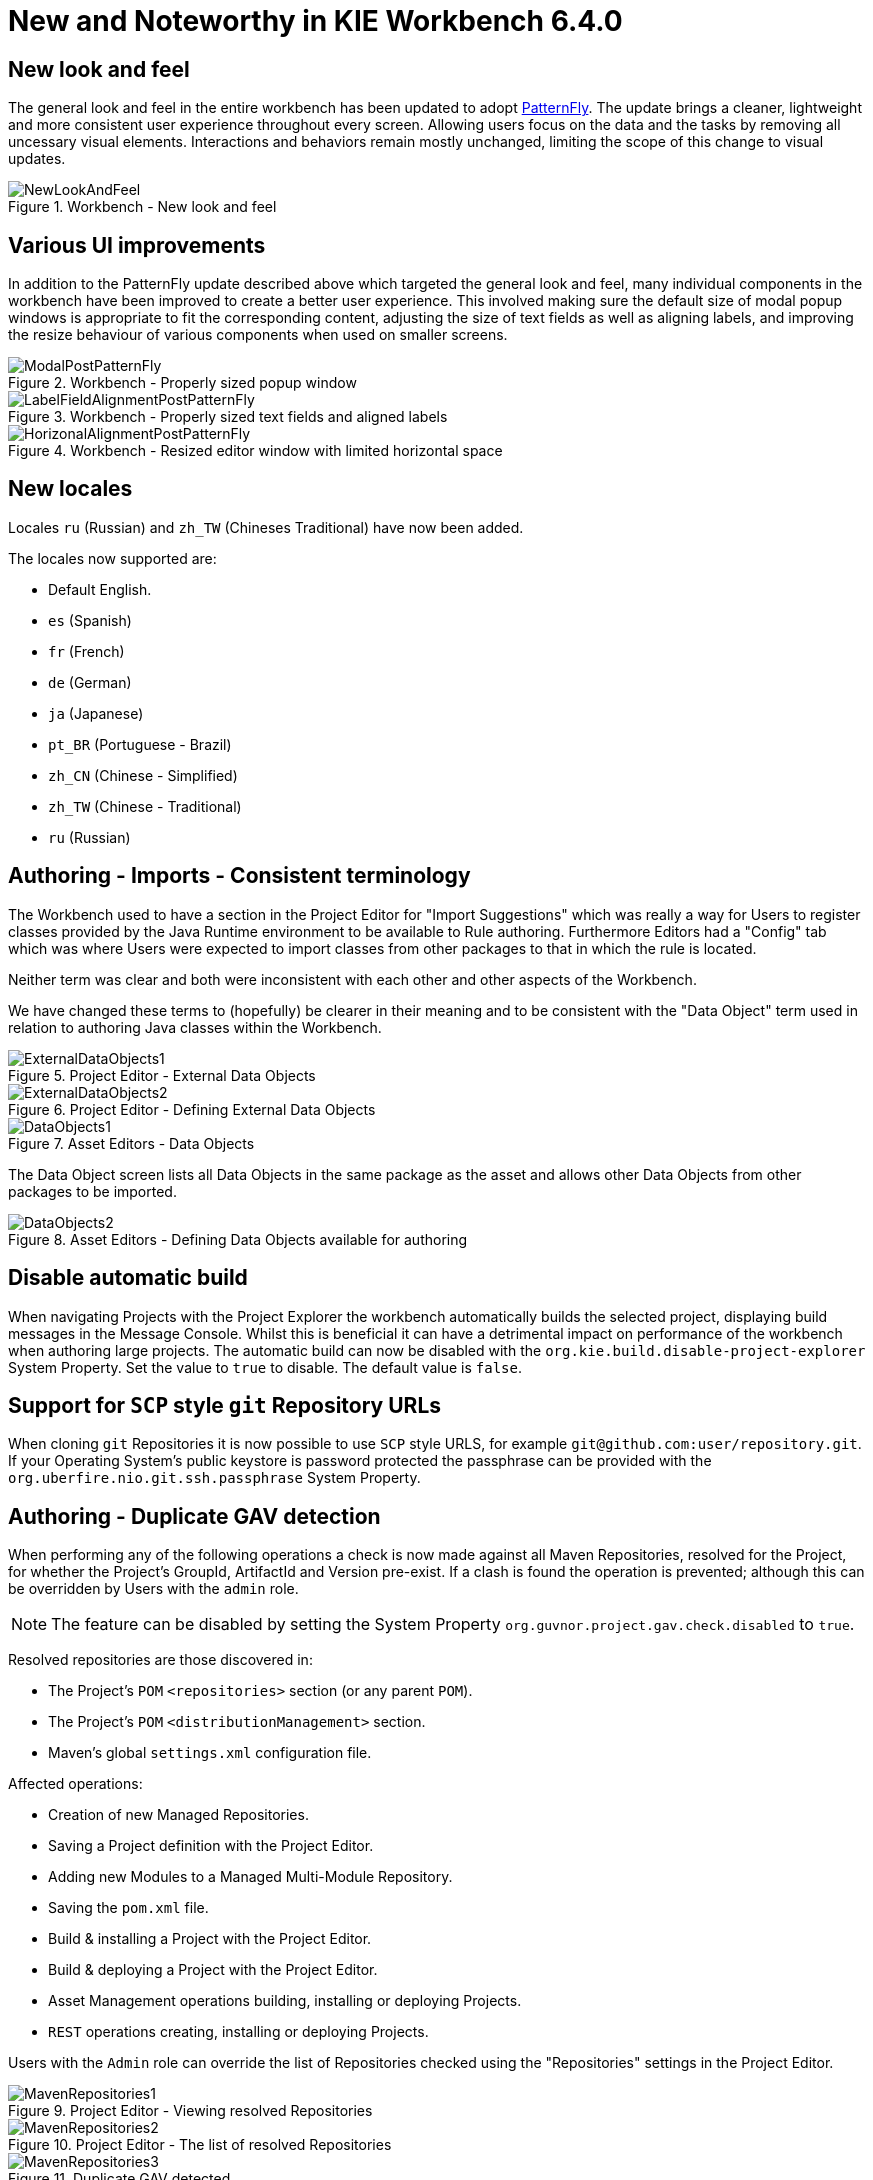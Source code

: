 [[_wb.releasenotesworkbench.6.4.0.final]]
= New and Noteworthy in KIE Workbench 6.4.0

== New look and feel


The general look and feel in the entire workbench has been updated to adopt https://www.patternfly.org/[PatternFly].
The update brings a cleaner, lightweight and more consistent user experience throughout every screen.
Allowing users focus on the data and the tasks by removing all uncessary visual elements.
Interactions and behaviors remain mostly unchanged, limiting the scope of this change to visual updates. 

.Workbench - New look and feel
image::Workbench/ReleaseNotes/NewLookAndFeel.png[]


== Various UI improvements


In addition to the PatternFly update described above which targeted the general look and feel, many  individual components in the workbench have been improved to create a better user experience.
This involved  making sure the default size of modal popup windows is appropriate to fit the corresponding content, adjusting the size of text fields as well as aligning labels, and improving the resize behaviour of various components  when used on smaller screens. 

.Workbench - Properly sized popup window
image::Workbench/ReleaseNotes/ModalPostPatternFly.png[]


.Workbench - Properly sized text fields and aligned labels
image::Workbench/ReleaseNotes/LabelFieldAlignmentPostPatternFly.png[]


.Workbench - Resized editor window with limited horizontal space
image::Workbench/ReleaseNotes/HorizonalAlignmentPostPatternFly.png[]


== New locales


Locales `ru` (Russian) and `zh_TW` (Chineses Traditional) have now been added.

The locales now supported are: 

* Default English.
* `es` (Spanish)
* `fr` (French)
* `de` (German)
* `ja` (Japanese)
* `pt_BR` (Portuguese - Brazil)
* `zh_CN` (Chinese - Simplified)
* `zh_TW` (Chinese - Traditional)
* `ru` (Russian)


== Authoring - Imports - Consistent terminology


The Workbench used to have a section in the Project Editor for "Import Suggestions" which was really a way for Users to register classes provided by the Java Runtime environment to be available to Rule authoring.
Furthermore Editors had a "Config" tab which was where Users were expected to import classes from other packages to that in which the rule is located.

Neither term was clear and both were inconsistent with each other and other aspects of the Workbench.

We have changed these terms to (hopefully) be clearer in their meaning and to be consistent with the "Data Object" term used in relation to authoring Java classes within the Workbench.

.Project Editor - External Data Objects
image::Workbench/ReleaseNotes/ExternalDataObjects1.png[]


.Project Editor - Defining External Data Objects
image::Workbench/ReleaseNotes/ExternalDataObjects2.png[]


.Asset Editors - Data Objects
image::Workbench/ReleaseNotes/DataObjects1.png[]

The Data Object screen lists all Data Objects in the same package as the asset and allows other Data Objects from other packages to be imported.

.Asset Editors - Defining Data Objects available for authoring
image::Workbench/ReleaseNotes/DataObjects2.png[]


== Disable automatic build


When navigating Projects with the Project Explorer the workbench automatically builds the selected project, displaying build messages in the  Message Console.
Whilst this is beneficial it can have a detrimental impact on performance of the workbench when authoring large projects.
The  automatic build can now be disabled with the `org.kie.build.disable-project-explorer` System Property.
Set the value  to `true` to disable.
The default value is ``false``.

== Support for `SCP` style `git` Repository URLs


When cloning `git` Repositories it is now possible to use `SCP` style URLS, for example ``git@github.com:user/repository.git``.
If your Operating System's public keystore is password protected the passphrase can be provided with the `org.uberfire.nio.git.ssh.passphrase` System Property.

== Authoring - Duplicate GAV detection


When performing any of the following operations a check is now made against all Maven Repositories, resolved for the Project,  for whether the Project's GroupId, ArtifactId and Version pre-exist.
If a clash is found the operation is prevented; although this can be overridden by Users with the `admin` role.

[NOTE]
====
The feature can be disabled by setting the System Property `org.guvnor.project.gav.check.disabled` to ``true``.
====

Resolved repositories are those discovered in:

* The Project's `POM` ``<repositories>`` section (or any parent ``POM``).
* The Project's `POM` ``<distributionManagement>`` section.
* Maven's global `settings.xml` configuration file.

Affected operations:

* Creation of new Managed Repositories.
* Saving a Project definition with the Project Editor.
* Adding new Modules to a Managed Multi-Module Repository.
* Saving the `pom.xml` file.
* Build & installing a Project with the Project Editor.
* Build & deploying a Project with the Project Editor.
* Asset Management operations building, installing or deploying Projects.
* `REST` operations creating, installing or deploying Projects.

Users with the `Admin` role can override the list of Repositories checked using the "Repositories" settings in the Project Editor.

.Project Editor - Viewing resolved Repositories
image::Workbench/ReleaseNotes/MavenRepositories1.png[]


.Project Editor - The list of resolved Repositories
image::Workbench/ReleaseNotes/MavenRepositories2.png[]


.Duplicate GAV detected
image::Workbench/ReleaseNotes/MavenRepositories3.png[]


== New Execution Server Management User Interface


The KIE Execution Server Management UI has been completely redesigned to adjust to major improvements introduced recently.
Besides the fact that new UI has been built from scratch and following best practices provided by PatternFly, the new interface expands previous features giving users more control of their servers. 

.KIE Execution Server - New user interface
image::Workbench/ReleaseNotes/NewExecServerUI.png[]


== User and group management


Provides the backend services and an intuitive and friendly user interface that allows the workbench administrators to manage the application's users and groups. 

image::Workbench/ReleaseNotes/UserAndGroupManagement.png[]

This interface provides to the workbench administrators the ability to perform realm related operations such as create users, create groups, assign groups or roles to a given user, etc.

It comes by default with built-in implementations for the administration of Wildfly, EAP and Tomcat default realms, and it's designed to be extensible - any third party realm management system can be easily integrated into the workbench.
